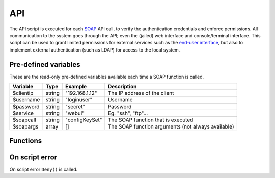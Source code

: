 .. module:: api

API
===

The API script is executed for each `SOAP <http://wiki.halon.se/SOAP>`_ API call, to verify the authentication credentials and enforce permissions. All communication to the system goes through the API; even the (jailed) web interface and console/terminal interface. This script can be used to grant limited permissions for external services such as the `end-user interface <http://wiki.halon.se/End-user>`_, but also to implement external authentication (such as LDAP) for access to the local system.

Pre-defined variables
---------------------

These are the read-only pre-defined variables available each time a SOAP function is called. 

=========== ======= =============== ===========
Variable    Type    Example         Description
=========== ======= =============== ===========
$clientip   string  "192.168.1.12"  The IP address of the client
$username   string  "loginuser"     Username
$password   string  "secret"        Password
$service    string  "webui"         Eg. "ssh", "ftp"...
$soapcall   string  "configKeySet"  The SOAP function that is executed
$soapargs   array   []              The SOAP function arguments (not always available)
=========== ======= =============== ===========

Functions
---------

.. function:: Authenticate([options])

  Authorizes the API call.

  :param array options: options array
  :return: doesn't return, script is terminated

  The following options are available in the options array.

   * **fullname** (string) Corresponds to the "Full Name" property of configuration users. The default is ``$username``.
   * **accesslevel** (string) The access level string, such as "r" for read-only. The default is no accesslevel restrictions.

.. function:: Deny()

  Denies the API call.

  :return: doesn't return, script is terminated

On script error
---------------

On script error ``Deny()`` is called.
